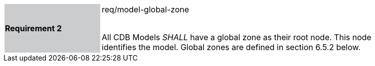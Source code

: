 [width="90%",cols="2,6"]
|===
|*Requirement 2* {set:cellbgcolor:#CACCCE}|req/model-global-zone +
 +

All CDB Models _SHALL_ have a global zone as their root node. This node identifies the model. Global zones are defined in section 6.5.2 below. {set:cellbgcolor:#FFFFFF}
|===

//CHECK
